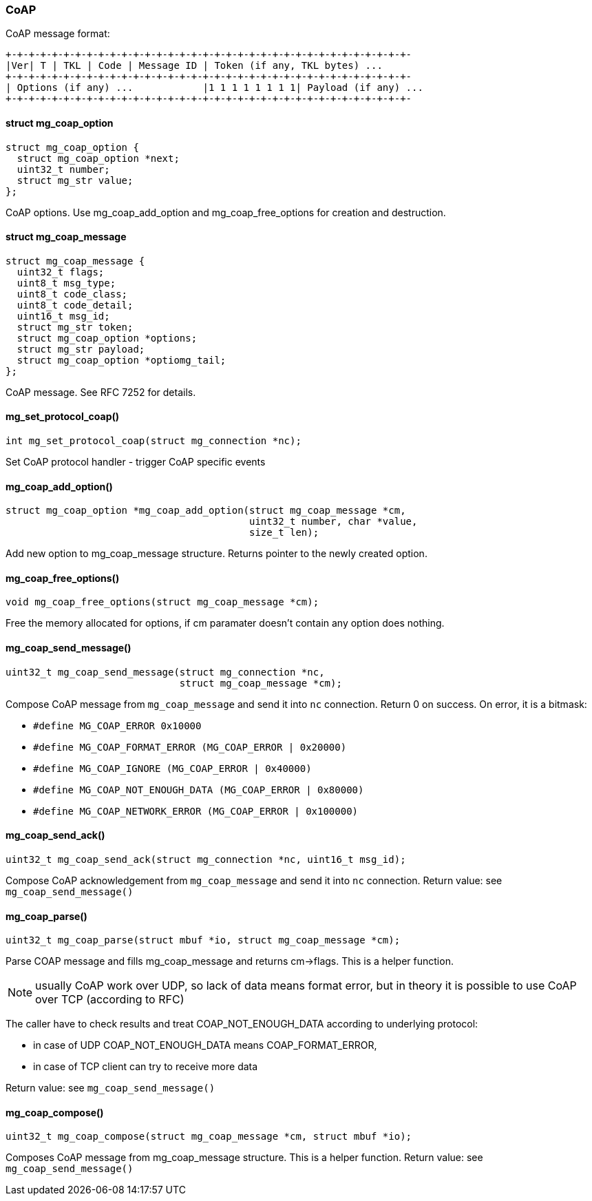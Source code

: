 === CoAP

CoAP message format:

```
+-+-+-+-+-+-+-+-+-+-+-+-+-+-+-+-+-+-+-+-+-+-+-+-+-+-+-+-+-+-+-+-+-+-+-
|Ver| T | TKL | Code | Message ID | Token (if any, TKL bytes) ...
+-+-+-+-+-+-+-+-+-+-+-+-+-+-+-+-+-+-+-+-+-+-+-+-+-+-+-+-+-+-+-+-+-+-+-
| Options (if any) ...            |1 1 1 1 1 1 1 1| Payload (if any) ...
+-+-+-+-+-+-+-+-+-+-+-+-+-+-+-+-+-+-+-+-+-+-+-+-+-+-+-+-+-+-+-+-+-+-+-
``` 

==== struct mg_coap_option

[source,c]
----
struct mg_coap_option {
  struct mg_coap_option *next;
  uint32_t number;
  struct mg_str value;
};
----
CoAP options.
Use mg_coap_add_option and mg_coap_free_options
for creation and destruction. 

==== struct mg_coap_message

[source,c]
----
struct mg_coap_message {
  uint32_t flags;
  uint8_t msg_type;
  uint8_t code_class;
  uint8_t code_detail;
  uint16_t msg_id;
  struct mg_str token;
  struct mg_coap_option *options;
  struct mg_str payload;
  struct mg_coap_option *optiomg_tail;
};
----
CoAP message. See RFC 7252 for details. 

==== mg_set_protocol_coap()

[source,c]
----
int mg_set_protocol_coap(struct mg_connection *nc);
----
Set CoAP protocol handler - trigger CoAP specific events 

==== mg_coap_add_option()

[source,c]
----
struct mg_coap_option *mg_coap_add_option(struct mg_coap_message *cm,
                                          uint32_t number, char *value,
                                          size_t len);
----
Add new option to mg_coap_message structure.
Returns pointer to the newly created option. 

==== mg_coap_free_options()

[source,c]
----
void mg_coap_free_options(struct mg_coap_message *cm);
----
Free the memory allocated for options,
if cm paramater doesn't contain any option does nothing. 

==== mg_coap_send_message()

[source,c]
----
uint32_t mg_coap_send_message(struct mg_connection *nc,
                              struct mg_coap_message *cm);
----
Compose CoAP message from `mg_coap_message`
and send it into `nc` connection.
Return 0 on success. On error, it is a bitmask:

- `#define MG_COAP_ERROR 0x10000`
- `#define MG_COAP_FORMAT_ERROR (MG_COAP_ERROR | 0x20000)`
- `#define MG_COAP_IGNORE (MG_COAP_ERROR | 0x40000)`
- `#define MG_COAP_NOT_ENOUGH_DATA (MG_COAP_ERROR | 0x80000)`
- `#define MG_COAP_NETWORK_ERROR (MG_COAP_ERROR | 0x100000)` 

==== mg_coap_send_ack()

[source,c]
----
uint32_t mg_coap_send_ack(struct mg_connection *nc, uint16_t msg_id);
----
Compose CoAP acknowledgement from `mg_coap_message`
and send it into `nc` connection.
Return value: see `mg_coap_send_message()` 

==== mg_coap_parse()

[source,c]
----
uint32_t mg_coap_parse(struct mbuf *io, struct mg_coap_message *cm);
----
Parse COAP message and fills mg_coap_message and returns cm->flags.
This is a helper function.

NOTE: usually CoAP work over UDP, so lack of data means format error,
but in theory it is possible to use CoAP over TCP (according to RFC)

The caller have to check results and treat COAP_NOT_ENOUGH_DATA according to
underlying protocol:

- in case of UDP COAP_NOT_ENOUGH_DATA means COAP_FORMAT_ERROR,
- in case of TCP client can try to receive more data

Return value: see `mg_coap_send_message()` 

==== mg_coap_compose()

[source,c]
----
uint32_t mg_coap_compose(struct mg_coap_message *cm, struct mbuf *io);
----
Composes CoAP message from mg_coap_message structure.
This is a helper function.
Return value: see `mg_coap_send_message()` 

